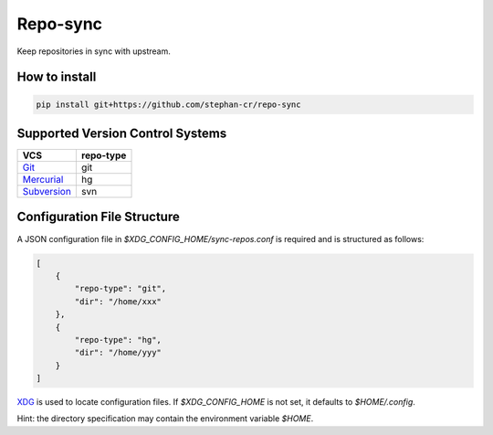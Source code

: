 Repo-sync
=========

Keep repositories in sync with upstream.

How to install
--------------

.. code:: shell

   pip install git+https://github.com/stephan-cr/repo-sync

Supported Version Control Systems
---------------------------------

+-------------+-----------+
| VCS         | repo-type |
+=============+===========+
| Git_        | git       |
+-------------+-----------+
| Mercurial_  | hg        |
+-------------+-----------+
| Subversion_ | svn       |
+-------------+-----------+

Configuration File Structure
----------------------------

A JSON configuration file in `$XDG_CONFIG_HOME/sync-repos.conf` is
required and is structured as follows:

.. code-block:: json

   [
       {
           "repo-type": "git",
           "dir": "/home/xxx"
       },
       {
           "repo-type": "hg",
           "dir": "/home/yyy"
       }
   ]

XDG_ is used to locate configuration files. If `$XDG_CONFIG_HOME` is
not set, it defaults to `$HOME/.config`.

Hint: the directory specification may contain the environment variable
`$HOME`.

.. _Git: https://git-scm.com/
.. _Mercurial: https://www.mercurial-scm.org/
.. _Subversion: https://subversion.apache.org/
.. _XDG: https://specifications.freedesktop.org/basedir-spec/basedir-spec-latest.html
